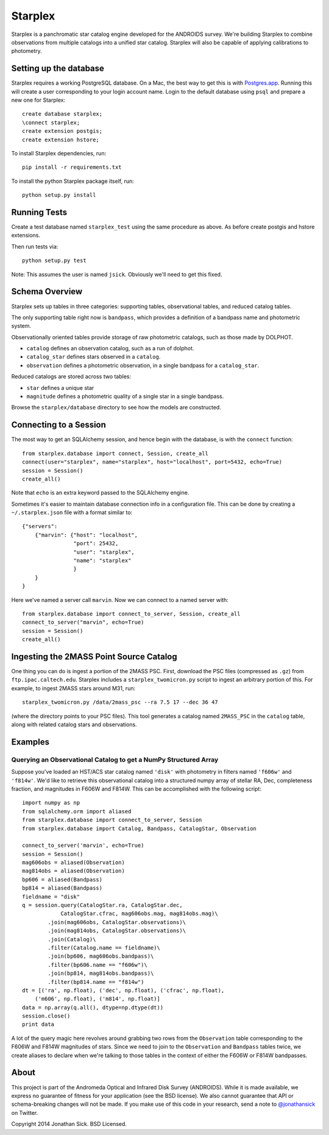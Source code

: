 ========
Starplex
========

Starplex is a panchromatic star catalog engine developed for the ANDROIDS survey.
We're building Starplex to combine observations from multiple catalogs into a unified star catalog.
Starplex will also be capable of applying calibrations to photometry.

Setting up the database
-----------------------

Starplex requires a working PostgreSQL database.
On a Mac, the best way to get this is with `Postgres.app <http://postgresapp.com>`_.
Running this will create a user corresponding to your login account name.
Login to the default database using ``psql`` and prepare a new one for Starplex::

   create database starplex;
   \connect starplex;
   create extension postgis;
   create extension hstore;


To install Starplex dependencies, run::

   pip install -r requirements.txt

To install the python Starplex package itself, run::

   python setup.py install

Running Tests
-------------

Create a test database named ``starplex_test`` using the same procedure as above.
As before create postgis and hstore extensions.

Then run tests via::

   python setup.py test

Note: This assumes the user is named ``jsick``.
Obviously we'll need to get this fixed.

Schema Overview
---------------

Starplex sets up tables in three categories: supporting tables, observational tables, and reduced catalog tables.

The only supporting table right now is ``bandpass``, which provides a definition of a bandpass name and photometric system.

Observationally oriented tables provide storage of raw photometric catalogs, such as those made by DOLPHOT.

- ``catalog`` defines an observation catalog, such as a run of dolphot.
- ``catalog_star`` defines stars observed in a ``catalog``.
- ``observation`` defines a photometric observation, in a single bandpass for a ``catalog_star``.

Reduced catalogs are stored across two tables:

- ``star`` defines a unique star
- ``magnitude`` defines a photometric quality of a single star in a single bandpass.

Browse the ``starplex/database`` directory to see how the models are constructed. 

Connecting to a Session
-----------------------

The most way to get an SQLAlchemy session, and hence begin with the database, is with the ``connect`` function::

    from starplex.database import connect, Session, create_all
    connect(user="starplex", name="starplex", host="localhost", port=5432, echo=True)
    session = Session()
    create_all()

Note that ``echo`` is an extra keyword passed to the SQLAlchemy engine.

Sometimes it's easier to maintain database connection info in a configuration file.
This can be done by creating a ``~/.starplex.json`` file with a format similar to::

   {"servers":
       {"marvin": {"host": "localhost",
                   "port": 25432,
                   "user": "starplex",
                   "name": "starplex"
                   }
       }
   }

Here we've named a server call ``marvin``.
Now we can connect to a named server with::

   from starplex.database import connect_to_server, Session, create_all
   connect_to_server("marvin", echo=True)
   session = Session()
   create_all()
    
Ingesting the 2MASS Point Source Catalog
----------------------------------------

One thing you can do is ingest a portion of the 2MASS PSC.
First, download the PSC files (compressed as ``.gz``) from ``ftp.ipac.caltech.edu``.
Starplex includes a ``starplex_twomicron.py`` script to ingest an arbitrary portion of this.
For example, to ingest 2MASS stars around M31, run::

   starplex_twomicron.py /data/2mass_psc --ra 7.5 17 --dec 36 47

(where the directory points to your PSC files).
This tool generates a catalog named ``2MASS_PSC`` in the ``catalog`` table, along with related catalog stars and observations.

Examples
--------

Querying an Observational Catalog to get a NumPy Structured Array
~~~~~~~~~~~~~~~~~~~~~~~~~~~~~~~~~~~~~~~~~~~~~~~~~~~~~~~~~~~~~~~~~

Suppose you've loaded an HST/ACS star catalog named ``'disk'`` with photometry in filters named ``'f606w'`` and ``'f814w'``.
We'd like to retrieve this observational catalog into a structured numpy array of stellar RA, Dec, completeness fraction, and magnitudes in F606W and F814W.
This can be accomplished with the following script::

    import numpy as np
    from sqlalchemy.orm import aliased
    from starplex.database import connect_to_server, Session
    from starplex.database import Catalog, Bandpass, CatalogStar, Observation

    connect_to_server('marvin', echo=True)
    session = Session()
    mag606obs = aliased(Observation)
    mag814obs = aliased(Observation)
    bp606 = aliased(Bandpass)
    bp814 = aliased(Bandpass)
    fieldname = "disk"
    q = session.query(CatalogStar.ra, CatalogStar.dec,
                CatalogStar.cfrac, mag606obs.mag, mag814obs.mag)\
            .join(mag606obs, CatalogStar.observations)\
            .join(mag814obs, CatalogStar.observations)\
            .join(Catalog)\
            .filter(Catalog.name == fieldname)\
            .join(bp606, mag606obs.bandpass)\
            .filter(bp606.name == "f606w")\
            .join(bp814, mag814obs.bandpass)\
            .filter(bp814.name == "f814w")
    dt = [('ra', np.float), ('dec', np.float), ('cfrac', np.float),
        ('m606', np.float), ('m814', np.float)]
    data = np.array(q.all(), dtype=np.dtype(dt))
    session.close()
    print data

A lot of the query magic here revolves around grabbing two rows from the ``Observation`` table corresponding to the F606W and F814W magnitudes of stars.
Since we need to join to the ``Observation`` and ``Bandpass`` tables twice, we create aliases to declare when we're talking to those tables in the context of either the F606W or F814W bandpasses.

About
-----

This project is part of the Andromeda Optical and Infrared Disk Survey (ANDROIDS).
While it is made available, we express no guarantee of fitness for your application (see the BSD license).
We also cannot guarantee that API or schema-breaking changes will not be made.
If you make use of this code in your research, send a note to `@jonathansick <https://twitter.com/jonathansick>`_ on Twitter.

Copyright 2014 Jonathan Sick. BSD Licensed.
